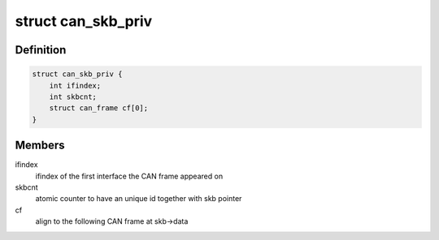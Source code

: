 .. -*- coding: utf-8; mode: rst -*-
.. src-file: include/linux/can/skb.h

.. _`can_skb_priv`:

struct can_skb_priv
===================

.. c:type:: struct can_skb_priv

    private additional data inside CAN sk_buffs

.. _`can_skb_priv.definition`:

Definition
----------

.. code-block:: c

    struct can_skb_priv {
        int ifindex;
        int skbcnt;
        struct can_frame cf[0];
    }

.. _`can_skb_priv.members`:

Members
-------

ifindex
    ifindex of the first interface the CAN frame appeared on

skbcnt
    atomic counter to have an unique id together with skb pointer

cf
    align to the following CAN frame at skb->data

.. This file was automatic generated / don't edit.

